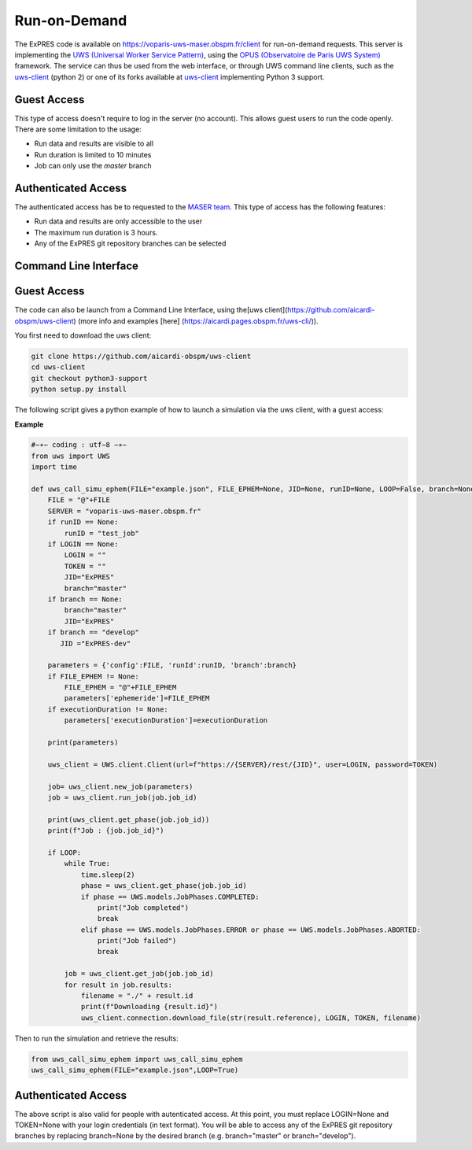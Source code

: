 Run-on-Demand
=============

The ExPRES code is available on https://voparis-uws-maser.obspm.fr/client
for run-on-demand requests. This server is implementing the `UWS
(Universal Worker Service Pattern) <https://www.ivoa.net/documents/UWS/>`_,
using the `OPUS (Observatoire de Paris UWS System)
<https://github.com/ParisAstronomicalDataCentre/OPUS>`_ framework. The service
can thus be used from the web interface, or through UWS command line clients,
such as the `uws-client <https://github.com/aipescience/uws-client>`_ (python
2) or one of its forks available at `uws-client
<https://github.com/aicardi-obspm/uws-client>`_ implementing Python 3 support.

Guest Access
------------
This type of access doesn't require to log in the server (no account). This allows guest
users to run the code openly. There are some limitation to the usage:

- Run data and results are visible to all
- Run duration is limited to 10 minutes
- Job can only use the *master* branch

Authenticated Access
--------------------
The authenticated access has be to requested to the `MASER team
<mailto:contact.maser@obspm.fr>`_. This type of access has the following features:

- Run data and results are only accessible to the user
- The maximum run duration is 3 hours.
- Any of the ExPRES git repository branches can be selected

Command Line Interface
----------------------
Guest Access
------------
The code can also be launch from a Command Line Interface, using the[uws client](https://github.com/aicardi-obspm/uws-client) (more info and examples [here] (https://aicardi.pages.obspm.fr/uws-cli/)).

You first need to download the uws client:

.. code-block::

    git clone https://github.com/aicardi-obspm/uws-client
    cd uws-client
    git checkout python3-support
    python setup.py install 

The following script gives a python example of how to launch a simulation via the uws client, with a guest access:

**Example**

.. code-block::

    #−∗− coding : utf−8 −∗−
    from uws import UWS
    import time
   
    def uws_call_simu_ephem(FILE="example.json", FILE_EPHEM=None, JID=None, runID=None, LOOP=False, branch=None, LOGIN=None,executionDuration=None):
        FILE = "@"+FILE           
        SERVER = "voparis-uws-maser.obspm.fr"
        if runID == None:
            runID = "test_job"
        if LOGIN == None:
            LOGIN = ""
            TOKEN = ""
            JID="ExPRES"
            branch="master"
        if branch == None:
            branch="master"
            JID="ExPRES"
        if branch == "develop"
           JID ="ExPRES-dev"
           
        parameters = {'config':FILE, 'runId':runID, 'branch':branch}
        if FILE_EPHEM != None:
            FILE_EPHEM = "@"+FILE_EPHEM
            parameters['ephemeride']=FILE_EPHEM
        if executionDuration != None:
            parameters['executionDuration']=executionDuration

        print(parameters)

        uws_client = UWS.client.Client(url=f"https://{SERVER}/rest/{JID}", user=LOGIN, password=TOKEN)
     
        job= uws_client.new_job(parameters)
        job = uws_client.run_job(job.job_id)
     
        print(uws_client.get_phase(job.job_id))
        print(f"Job : {job.job_id}")
     
        if LOOP:
            while True:
                time.sleep(2)
                phase = uws_client.get_phase(job.job_id)
                if phase == UWS.models.JobPhases.COMPLETED:
                    print("Job completed")
                    break
                elif phase == UWS.models.JobPhases.ERROR or phase == UWS.models.JobPhases.ABORTED:
                    print("Job failed")
                    break
         
            job = uws_client.get_job(job.job_id)
            for result in job.results:
                filename = "./" + result.id
                print(f"Downloading {result.id}")
                uws_client.connection.download_file(str(result.reference), LOGIN, TOKEN, filename)


Then to run the simulation and retrieve the results:

.. code-block::

    from uws_call_simu_ephem import uws_call_simu_ephem
    uws_call_simu_ephem(FILE="example.json",LOOP=True) 

Authenticated Access
--------------------
The above script is also valid for people with autenticated access. At this point, you must replace LOGIN=None and TOKEN=None with your login credentials (in text format). You will be able to access any of the ExPRES git repository branches by replacing branch=None by the desired branch (e.g. branch="master" or branch="develop").
